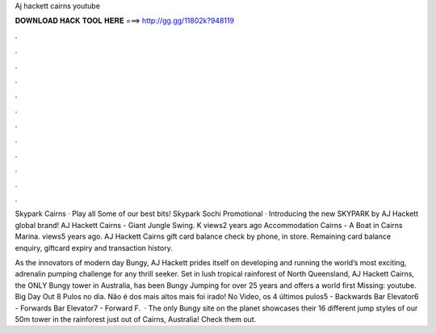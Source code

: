 Aj hackett cairns youtube



𝐃𝐎𝐖𝐍𝐋𝐎𝐀𝐃 𝐇𝐀𝐂𝐊 𝐓𝐎𝐎𝐋 𝐇𝐄𝐑𝐄 ===> http://gg.gg/11802k?948119



.



.



.



.



.



.



.



.



.



.



.



.

Skypark Cairns · Play all Some of our best bits! Skypark Sochi Promotional · Introducing the new SKYPARK by AJ Hackett global brand! AJ Hackett Cairns - Giant Jungle Swing. K views2 years ago Accommodation Cairns - A Boat in Cairns Marina. views5 years ago. AJ Hackett Cairns gift card balance check by phone, in store. Remaining card balance enquiry, giftcard expiry and transaction history.

As the innovators of modern day Bungy, AJ Hackett prides itself on developing and running the world’s most exciting, adrenalin pumping challenge for any thrill seeker. Set in lush tropical rainforest of North Queensland, AJ Hackett Cairns, the ONLY Bungy tower in Australia, has been Bungy Jumping for over 25 years and offers a world first Missing: youtube. Big Day Out 8 Pulos no dia. Não é dos mais altos mais foi irado! No Video, os 4 últimos pulos5 - Backwards Bar Elevator6 - Forwards Bar Elevator7 - Forward F.  · The only Bungy site on the planet showcases their 16 different jump styles of our 50m tower in the rainforest just out of Cairns, Australia! Check them out.
